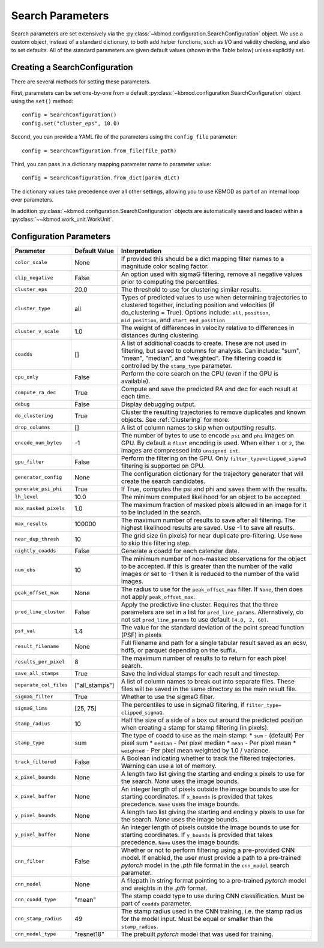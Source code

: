 Search Parameters
=================

Search parameters are set extensively via the :py:class:`~kbmod.configuration.SearchConfiguration` object. We use a custom object, instead of a standard dictionary, to both add helper functions, such as I/O and validity checking, and also to set defaults. All of the standard parameters are given default values (shown in the Table below) unless explicitly set. 


Creating a SearchConfiguration
------------------------------

There are several methods for setting these parameters. 

First, parameters can be set one-by-one from a default :py:class:`~kbmod.configuration.SearchConfiguration` object using the ``set()`` method::

    config = SearchConfiguration()
    config.set("cluster_eps", 10.0)

Second, you can provide a YAML file of the parameters using the ``config_file`` parameter::

    config = SearchConfiguration.from_file(file_path)

Third, you can pass in a dictionary mapping parameter name to parameter value::

    config = SearchConfiguration.from_dict(param_dict)

The dictionary values take precedence over all other settings, allowing you to use KBMOD as part of an internal loop over parameters.

In addition :py:class:`~kbmod.configuration.SearchConfiguration` objects are automatically saved and loaded within a :py:class:`~~kbmod.work_unit.WorkUnit`.


Configuration Parameters
------------------------

+------------------------+-----------------------------+----------------------------------------+
| **Parameter**          | **Default Value**           | **Interpretation**                     |
+------------------------+-----------------------------+----------------------------------------+
| ``color_scale``        | None                        | If provided this should be a dict      |
|                        |                             | mapping filter names to a magnitude    |
|                        |                             | color scaling factor.                  |
+------------------------+-----------------------------+----------------------------------------+
| ``clip_negative``      | False                       | An option used with sigmaG filtering,  |
|                        |                             | remove all negative values prior to    |
|                        |                             | computing the percentiles.             |
+------------------------+-----------------------------+----------------------------------------+
| ``cluster_eps``        | 20.0                        | The threshold to use for clustering    |
|                        |                             | similar results.                       |
+------------------------+-----------------------------+----------------------------------------+
| ``cluster_type``       | all                         | Types of predicted values to use when  |
|                        |                             | determining trajectories to clustered  |
|                        |                             | together, including position and       |
|                        |                             | velocities  (if do_clustering = True). |
|                        |                             | Options include: ``all``, ``position``,|
|                        |                             | ``mid_position``, and                  |
|                        |                             | ``start_end_position``                 |
+------------------------+-----------------------------+----------------------------------------+
| ``cluster_v_scale``    | 1.0                         | The weight of differences in velocity  |
|                        |                             | relative to differences in distances   |
|                        |                             | during clustering.                     |
+------------------------+-----------------------------+----------------------------------------+
| ``coadds``             | []                          | A list of additional coadds to create. |
|                        |                             | These are not used in filtering, but   |
|                        |                             | saved to columns for analysis. Can     |
|                        |                             | include: "sum", "mean", "median", and  |
|                        |                             | "weighted".                            |
|                        |                             | The filtering coadd is controlled by   |
|                        |                             | the ``stamp_type`` parameter.          |
+------------------------+-----------------------------+----------------------------------------+
| ``cpu_only``           | False                       | Perform the core search on the CPU     |
|                        |                             | (even if the GPU is available).        |
+------------------------+-----------------------------+----------------------------------------+
| ``compute_ra_dec``     | True                        | Compute and save the predicted RA and  |
|                        |                             | dec for each result at each time.      |
+------------------------+-----------------------------+----------------------------------------+
| ``debug``              | False                       | Display debugging output.              |
+------------------------+-----------------------------+----------------------------------------+
| ``do_clustering``      | True                        | Cluster the resulting trajectories to  |
|                        |                             | remove duplicates and known objects.   |
|                        |                             | See :ref:`Clustering` for more.        |
+------------------------+-----------------------------+----------------------------------------+
| ``drop_columns``       | []                          | A list of column names to skip when    |
|                        |                             | outputting results.                    |
+------------------------+-----------------------------+----------------------------------------+
| ``encode_num_bytes``   | -1                          | The number of bytes to use to encode   |
|                        |                             | ``psi`` and ``phi`` images on GPU. By  |
|                        |                             | default a ``float`` encoding is used.  |
|                        |                             | When either ``1`` or ``2``, the images |
|                        |                             | are compressed into ``unsigned int``.  |
+------------------------+-----------------------------+----------------------------------------+
| ``gpu_filter``         | False                       | Perform the filtering on the GPU. Only |
|                        |                             | ``filter_type=clipped_sigmaG``         |
|                        |                             | filtering is supported on GPU.         |
+------------------------+-----------------------------+----------------------------------------+
| ``generator_config``   | None                        | The configuration dictionary for the   |
|                        |                             | trajectory generator that will create  |
|                        |                             | the search candidates.                 |
+------------------------+-----------------------------+----------------------------------------+
| ``generate_psi_phi``   | True                        | If True, computes the psi and phi      |
|                        |                             | and saves them with the results.       |
+------------------------+-----------------------------+----------------------------------------+
| ``lh_level``           | 10.0                        | The minimum computed likelihood for an |
|                        |                             | object to be accepted.                 |
+------------------------+-----------------------------+----------------------------------------+
| ``max_masked_pixels``  | 1.0                         | The maximum fraction of masked pixels  |
|                        |                             | allowed in an image for it to be       |
|                        |                             | included in the search.                |
+------------------------+-----------------------------+----------------------------------------+
| ``max_results``        | 100000                      | The maximum number of results to save  |
|                        |                             | after all filtering.  The highest      |
|                        |                             | likelihood results are saved. Use -1   |
|                        |                             | to save all results.                   |
+------------------------+-----------------------------+----------------------------------------+
| ``near_dup_thresh``    | 10                          | The grid size (in pixels) for near     |
|                        |                             | duplicate pre-filtering. Use ``None``  |
|                        |                             | to skip this filtering step.           |
+------------------------+-----------------------------+----------------------------------------+
| ``nightly_coadds``     | False                       | Generate a coadd for each calendar     |
|                        |                             | date.                                  |
+------------------------+-----------------------------+----------------------------------------+
| ``num_obs``            | 10                          | The minimum number of non-masked       |
|                        |                             | observations for the object to be      |
|                        |                             | accepted. If this is greater than the  |
|                        |                             | number of the valid images or set to   |
|                        |                             | -1 then it is reduced to the number of |
|                        |                             | the valid images.                      |
+------------------------+-----------------------------+----------------------------------------+
| ``peak_offset_max``    | None                        | The radius to use for the              |
|                        |                             | ``peak_offset_max`` filter.            |
|                        |                             | If ``None``, then does not apply       |
|                        |                             | ``peak_offset_max``.                   |
+------------------------+-----------------------------+----------------------------------------+
| ``pred_line_cluster``  | False                       | Apply the predictive line cluster.     |
|                        |                             | Requires that the three parameters are |
|                        |                             | set in a list for ``pred_line_params``.|
|                        |                             | Alternatively, do not set              |
|                        |                             | ``pred_line_params`` to use default    |
|                        |                             | ``[4.0, 2, 60]``.                      |
+------------------------+-----------------------------+----------------------------------------+
| ``psf_val``            | 1.4                         | The value for the standard deviation of|
|                        |                             | the point spread function (PSF) in     |
|                        |                             | pixels                                 |
+------------------------+-----------------------------+----------------------------------------+
| ``result_filename``    | None                        | Full filename and path for a single    |
|                        |                             | tabular result saved as an ecsv, hdf5, |
|                        |                             | or parquet depending on the suffix.    |
+------------------------+-----------------------------+----------------------------------------+
| ``results_per_pixel``  | 8                           | The maximum number of results to       |
|                        |                             | to return for each pixel search.       |
+------------------------+-----------------------------+----------------------------------------+
| ``save_all_stamps``    | True                        | Save the individual stamps for each    |
|                        |                             | result and timestep.                   |
+------------------------+-----------------------------+----------------------------------------+
| ``separate_col_files`` | ["all_stamps"]              | A list of column names to break out    |
|                        |                             | into separate files. These files will  |
|                        |                             | be saved in the same directory as the  |
|                        |                             | main result file.                      |
+------------------------+-----------------------------+----------------------------------------+
| ``sigmaG_filter``      | True                        | Whether to use the sigmaG filter.      |
+------------------------+-----------------------------+----------------------------------------+
| ``sigmaG_lims``        | [25, 75]                    | The percentiles to use in sigmaG       |
|                        |                             | filtering, if                          |
|                        |                             | ``filter_type= clipped_sigmaG``.       |
+------------------------+-----------------------------+----------------------------------------+
| ``stamp_radius``       | 10                          | Half the size of a side of a box cut   |
|                        |                             | around the predicted position when     |
|                        |                             | creating a stamp for stamp filtering   |
|                        |                             | (in pixels).                           |
+------------------------+-----------------------------+----------------------------------------+
| ``stamp_type``         | sum                         | The type of coadd to use as the main   |
|                        |                             | stamp:                                 |
|                        |                             | * ``sum`` - (default) Per pixel sum    |
|                        |                             | * ``median`` - Per pixel median        |
|                        |                             | * ``mean`` - Per pixel mean            |
|                        |                             | * ``weighted`` - Per pixel mean        |
|                        |                             | weighted by 1.0 / variance.            |
+------------------------+-----------------------------+----------------------------------------+
| ``track_filtered``     | False                       | A Boolean indicating whether to track  |
|                        |                             | the filtered trajectories. Warning     |
|                        |                             | can use a lot of memory.               |
+------------------------+-----------------------------+----------------------------------------+
| ``x_pixel_bounds``     | None                        | A length two list giving the starting  |
|                        |                             | and ending x pixels to use for the     |
|                        |                             | search. `None` uses the image bounds.  |
+------------------------+-----------------------------+----------------------------------------+
| ``x_pixel_buffer``     | None                        | An integer length of pixels outside    |
|                        |                             | the image bounds to use for starting   |
|                        |                             | coordinates. If ``x_bounds`` is        |
|                        |                             | provided that takes precedence.        |
|                        |                             | ``None`` uses the image bounds.        |
+------------------------+-----------------------------+----------------------------------------+
| ``y_pixel_bounds``     | None                        | A length two list giving the starting  |
|                        |                             | and ending y pixels to use for the     |
|                        |                             | search. `None` uses the image bounds.  |
+------------------------+-----------------------------+----------------------------------------+
| ``y_pixel_buffer``     | None                        | An integer length of pixels outside    |
|                        |                             | the image bounds to use for starting   |
|                        |                             | coordinates. If ``y_bounds`` is        |
|                        |                             | provided that takes precedence.        |
|                        |                             | ``None`` uses the image bounds.        |
+------------------------+-----------------------------+----------------------------------------+
| ``cnn_filter``         | False                       | Whether or not to perform filtering    |
|                        |                             | using a pre-provided CNN model. If     |
|                        |                             | enabled, the user must provide a       |
|                        |                             | path to a pre-trained `pytorch` model  |
|                        |                             | in the `.pth` file format in the       |
|                        |                             | ``cnn_model`` search parameter.        |
+------------------------+-----------------------------+----------------------------------------+
| ``cnn_model``          | None                        | A filepath in string format pointing   |
|                        |                             | to a pre-trained `pytorch` model and   |
|                        |                             | weights in the `.pth` format.          |
+------------------------+-----------------------------+----------------------------------------+
| ``cnn_coadd_type``     | "mean"                      | The stamp coadd type to use during     |
|                        |                             | CNN classification. Must be part of    |
|                        |                             | ``coadds`` parameter.                  |
+------------------------+-----------------------------+----------------------------------------+
| ``cnn_stamp_radius``   | 49                          | The stamp radius used in the CNN       |
|                        |                             | training, i.e. the stamp radius for    |
|                        |                             | the model input. Must be equal or      |
|                        |                             | smaller than the ``stamp_radius``.     |
+------------------------+-----------------------------+----------------------------------------+
| ``cnn_model_type``     | "resnet18"                  | The prebuilt `pytorch` model that was  |
|                        |                             | used for training.                     |
+------------------------+-----------------------------+----------------------------------------+